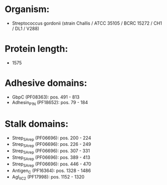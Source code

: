 * Organism:
- Streptococcus gordonii (strain Challis / ATCC 35105 / BCRC 15272 / CH1 / DL1 / V288)
* Protein length:
- 1575
* Adhesive domains:
- GbpC (PF08363): pos. 491 - 813
- Adhesin_P1_N (PF18652): pos. 79 - 184
* Stalk domains:
- Strep_SA_rep (PF06696): pos. 200 - 224
- Strep_SA_rep (PF06696): pos. 226 - 249
- Strep_SA_rep (PF06696): pos. 307 - 331
- Strep_SA_rep (PF06696): pos. 389 - 413
- Strep_SA_rep (PF06696): pos. 446 - 470
- Antigen_C (PF16364): pos. 1328 - 1486
- AgI_II_C2 (PF17998): pos. 1152 - 1320

